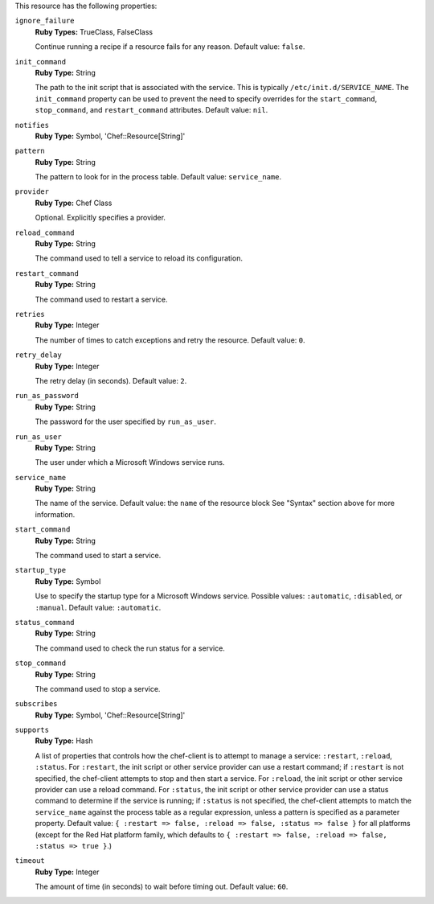.. The contents of this file may be included in multiple topics (using the includes directive).
.. The contents of this file should be modified in a way that preserves its ability to appear in multiple topics.

This resource has the following properties:
   
``ignore_failure``
   **Ruby Types:** TrueClass, FalseClass

   Continue running a recipe if a resource fails for any reason. Default value: ``false``.
   
``init_command``
   **Ruby Type:** String

   The path to the init script that is associated with the service. This is typically ``/etc/init.d/SERVICE_NAME``. The ``init_command`` property can be used to prevent the need to specify  overrides for the ``start_command``, ``stop_command``, and ``restart_command`` attributes. Default value: ``nil``.
   
``notifies``
   **Ruby Type:** Symbol, 'Chef::Resource[String]'

   .. include:: ../../includes_resources_common/includes_resources_common_notification_notifies.rst

   .. include:: ../../includes_resources_common/includes_resources_common_notification_timers.rst

   .. include:: ../../includes_resources_common/includes_resources_common_notification_notifies_syntax.rst
   
``pattern``
   **Ruby Type:** String

   The pattern to look for in the process table. Default value: ``service_name``.
   
``provider``
   **Ruby Type:** Chef Class

   Optional. Explicitly specifies a provider.
   
``reload_command``
   **Ruby Type:** String

   The command used to tell a service to reload its configuration.
   
``restart_command``
   **Ruby Type:** String

   The command used to restart a service.
   
``retries``
   **Ruby Type:** Integer

   The number of times to catch exceptions and retry the resource. Default value: ``0``.
   
``retry_delay``
   **Ruby Type:** Integer

   The retry delay (in seconds). Default value: ``2``.
   
``run_as_password``
   **Ruby Type:** String

   The password for the user specified by ``run_as_user``.
   
``run_as_user``
   **Ruby Type:** String

   The user under which a Microsoft Windows service runs.
   
``service_name``
   **Ruby Type:** String

   The name of the service. Default value: the ``name`` of the resource block See "Syntax" section above for more information.
   
``start_command``
   **Ruby Type:** String

   The command used to start a service.
   
``startup_type``
   **Ruby Type:** Symbol

   Use to specify the startup type for a Microsoft Windows service. Possible values: ``:automatic``, ``:disabled``, or ``:manual``. Default value: ``:automatic``.
   
``status_command``
   **Ruby Type:** String

   The command used to check the run status for a service.
   
``stop_command``
   **Ruby Type:** String

   The command used to stop a service.
   
``subscribes``
   **Ruby Type:** Symbol, 'Chef::Resource[String]'

   .. include:: ../../includes_resources_common/includes_resources_common_notification_subscribes.rst

   .. include:: ../../includes_resources_common/includes_resources_common_notification_timers.rst

   .. include:: ../../includes_resources_common/includes_resources_common_notification_subscribes_syntax.rst
   
``supports``
   **Ruby Type:** Hash

   A list of properties that controls how the chef-client is to attempt to manage a service: ``:restart``, ``:reload``, ``:status``. For ``:restart``, the init script or other service provider can use a restart command; if ``:restart`` is not specified, the chef-client attempts to stop and then start a service. For ``:reload``, the init script or other service provider can use a reload command. For ``:status``, the init script or other service provider can use a status command to determine if the service is running; if ``:status`` is not specified, the chef-client attempts to match the ``service_name`` against the process table as a regular expression, unless a pattern is specified as a parameter property. Default value: ``{ :restart => false, :reload => false, :status => false }`` for all platforms (except for the Red Hat platform family, which defaults to ``{ :restart => false, :reload => false, :status => true }``.)
   
``timeout``
   **Ruby Type:** Integer

   The amount of time (in seconds) to wait before timing out. Default value: ``60``.
